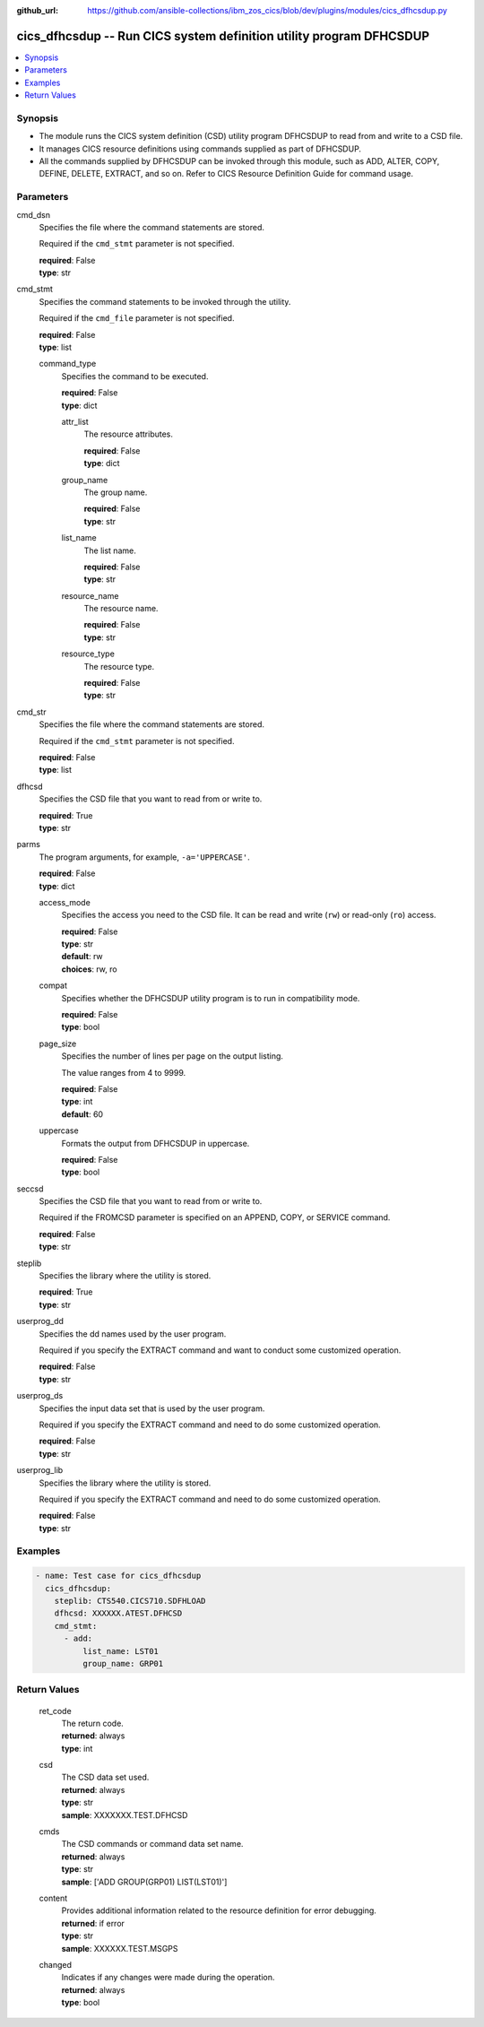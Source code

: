 
:github_url: https://github.com/ansible-collections/ibm_zos_cics/blob/dev/plugins/modules/cics_dfhcsdup.py

.. _cics_dfhcsdup_module:


cics_dfhcsdup -- Run CICS system definition utility program DFHCSDUP
====================================================================



.. contents::
   :local:
   :depth: 1


Synopsis
--------
- The module runs the CICS system definition (CSD) utility program DFHCSDUP to read from and write to a CSD file.
- It manages CICS resource definitions using commands supplied as part of DFHCSDUP.
- All the commands supplied by DFHCSDUP can be invoked through this module, such as ADD, ALTER, COPY, DEFINE, DELETE, EXTRACT, and so on. Refer to CICS Resource Definition Guide for command usage.





Parameters
----------


     
cmd_dsn
  Specifies the file where the command statements are stored.

  Required if the ``cmd_stmt`` parameter is not specified.


  | **required**: False
  | **type**: str


     
cmd_stmt
  Specifies the command statements to be invoked through the utility.

  Required if the ``cmd_file`` parameter is not specified.


  | **required**: False
  | **type**: list


     
  command_type
    Specifies the command to be executed.


    | **required**: False
    | **type**: dict


     
    attr_list
      The resource attributes.


      | **required**: False
      | **type**: dict


     
    group_name
      The group name.


      | **required**: False
      | **type**: str


     
    list_name
      The list name.


      | **required**: False
      | **type**: str


     
    resource_name
      The resource name.


      | **required**: False
      | **type**: str


     
    resource_type
      The resource type.


      | **required**: False
      | **type**: str




     
cmd_str
  Specifies the file where the command statements are stored.

  Required if the ``cmd_stmt`` parameter is not specified.


  | **required**: False
  | **type**: list


     
dfhcsd
  Specifies the CSD file that you want to read from or write to.


  | **required**: True
  | **type**: str


     
parms
  The program arguments, for example, ``-a='UPPERCASE'``.


  | **required**: False
  | **type**: dict


     
  access_mode
    Specifies the access you need to the CSD file. It can be read and write (``rw``) or read-only (``ro``) access.


    | **required**: False
    | **type**: str
    | **default**: rw
    | **choices**: rw, ro


     
  compat
    Specifies whether the DFHCSDUP utility program is to run in compatibility mode.


    | **required**: False
    | **type**: bool


     
  page_size
    Specifies the number of lines per page on the output listing.

    The value ranges from 4 to 9999.


    | **required**: False
    | **type**: int
    | **default**: 60


     
  uppercase
    Formats the output from DFHCSDUP in uppercase.


    | **required**: False
    | **type**: bool



     
seccsd
  Specifies the CSD file that you want to read from or write to.

  Required if the FROMCSD parameter is specified on an APPEND, COPY, or SERVICE command.


  | **required**: False
  | **type**: str


     
steplib
  Specifies the library where the utility is stored.


  | **required**: True
  | **type**: str


     
userprog_dd
  Specifies the dd names used by the user program.

  Required if you specify the EXTRACT command and want to conduct some customized operation.


  | **required**: False
  | **type**: str


     
userprog_ds
  Specifies the input data set that is used by the user program.

  Required if you specify the EXTRACT command and need to do some customized operation.


  | **required**: False
  | **type**: str


     
userprog_lib
  Specifies the library where the utility is stored.

  Required if you specify the EXTRACT command and need to do some customized operation.


  | **required**: False
  | **type**: str




Examples
--------

.. code-block:: yaml+jinja

   
     - name: Test case for cics_dfhcsdup
       cics_dfhcsdup:
         steplib: CTS540.CICS710.SDFHLOAD
         dfhcsd: XXXXXX.ATEST.DFHCSD
         cmd_stmt:
           - add:
               list_name: LST01
               group_name: GRP01









Return Values
-------------


   
                              
       ret_code
        | The return code.
      
        | **returned**: always
        | **type**: int
      
      
                              
       csd
        | The CSD data set used.
      
        | **returned**: always
        | **type**: str
        | **sample**: XXXXXXX.TEST.DFHCSD

            
      
      
                              
       cmds
        | The CSD commands or command data set name.
      
        | **returned**: always
        | **type**: str
        | **sample**: ['ADD GROUP(GRP01) LIST(LST01)']

            
      
      
                              
       content
        | Provides additional information related to the resource definition for error debugging.
      
        | **returned**: if error
        | **type**: str
        | **sample**: XXXXXX.TEST.MSGPS

            
      
      
                              
       changed
        | Indicates if any changes were made during the operation.
      
        | **returned**: always
        | **type**: bool
      
        
